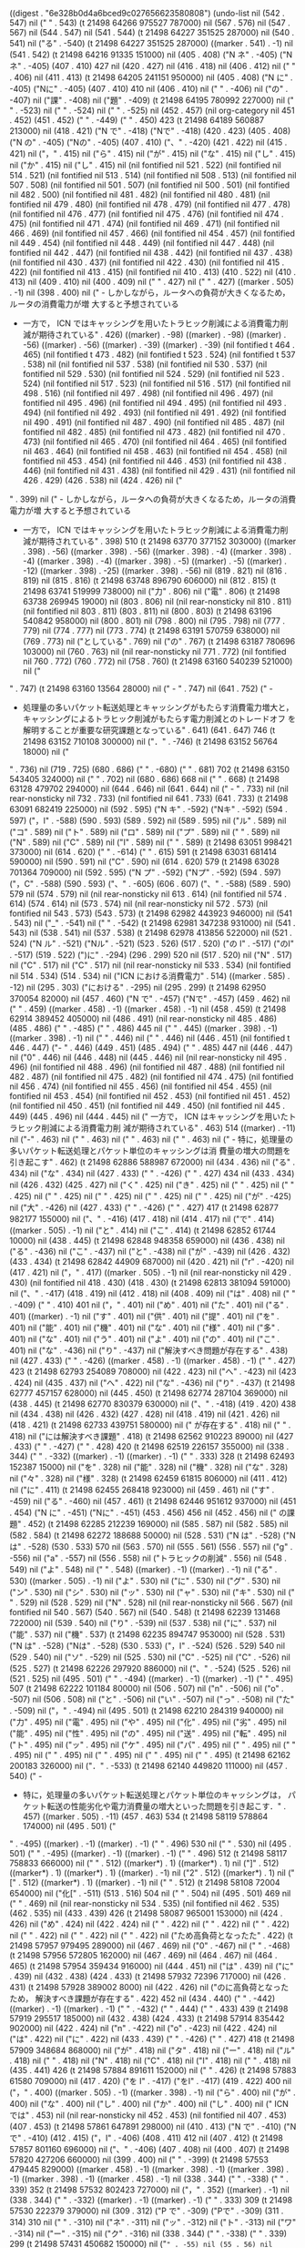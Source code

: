 
((digest . "6e328b0d4a6bced9c027656623580808") (undo-list nil (542 . 547) nil ("
" . 543) (t 21498 64266 975527 787000) nil (567 . 576) nil (547 . 567) nil (544 . 547) nil (541 . 544) (t 21498 64227 351525 287000) nil (540 . 541) nil ("る" . -540) (t 21498 64227 351525 287000) ((marker . 541) . -1) nil (541 . 542) (t 21498 64216 91335 151000) nil (405 . 408) ("N ネ" . -405) ("Nネ" . -405) (407 . 410) 427 nil (420 . 427) nil (416 . 418) nil (406 . 412) nil (" " . 406) nil (411 . 413) (t 21498 64205 241151 950000) nil (405 . 408) ("N に" . -405) ("Nに" . -405) (407 . 410) 410 nil (406 . 410) nil (" " . -406) nil ("の" . -407) nil ("課" . -408) nil ("題" . -409) (t 21498 64195 780992 227000) nil (" " . -523) nil (" " . -524) nil (" " . -525) nil (452 . 457) (nil org-category nil 451 . 452) (451 . 452) ("
" . -449) ("     " . 450) 423 (t 21498 64189 560887 213000) nil (418 . 421) ("N で" . -418) ("Nで" . -418) (420 . 423) (405 . 408) ("N の" . -405) ("Nの" . -405) (407 . 410) ("、" . -420) (421 . 422) nil (415 . 421) nil ("，" . 415) nil ("ら" . 415) nil ("が" . 415) nil ("な" . 415) nil ("し" . 415) nil ("か" . 415) nil ("し" . 415) nil (nil fontified nil 521 . 522) (nil fontified nil 514 . 521) (nil fontified nil 513 . 514) (nil fontified nil 508 . 513) (nil fontified nil 507 . 508) (nil fontified nil 501 . 507) (nil fontified nil 500 . 501) (nil fontified nil 482 . 500) (nil fontified nil 481 . 482) (nil fontified nil 480 . 481) (nil fontified nil 479 . 480) (nil fontified nil 478 . 479) (nil fontified nil 477 . 478) (nil fontified nil 476 . 477) (nil fontified nil 475 . 476) (nil fontified nil 474 . 475) (nil fontified nil 471 . 474) (nil fontified nil 469 . 471) (nil fontified nil 466 . 469) (nil fontified nil 457 . 466) (nil fontified nil 454 . 457) (nil fontified nil 449 . 454) (nil fontified nil 448 . 449) (nil fontified nil 447 . 448) (nil fontified nil 442 . 447) (nil fontified nil 438 . 442) (nil fontified nil 437 . 438) (nil fontified nil 430 . 437) (nil fontified nil 422 . 430) (nil fontified nil 415 . 422) (nil fontified nil 413 . 415) (nil fontified nil 410 . 413) (410 . 522) nil (410 . 413) nil (409 . 410) nil (400 . 409) nil ("
" . 427) nil ("
" . 427) ((marker . 505) . -1) nil (398 . 400) nil ("   - しかしながら，ルータへの負荷が大きくなるため，ルータの消費電力が増
     大すると予想されている
   - 一方で， ICN ではキャッシングを用いたトラヒック削減による消費電力削
     減が期待されている" . 426) ((marker) . -98) ((marker) . -98) ((marker) . -56) ((marker) . -56) ((marker) . -39) ((marker) . -39) (nil fontified t 464 . 465) (nil fontified t 473 . 482) (nil fontified t 523 . 524) (nil fontified t 537 . 538) nil (nil fontified nil 537 . 538) (nil fontified nil 530 . 537) (nil fontified nil 529 . 530) (nil fontified nil 524 . 529) (nil fontified nil 523 . 524) (nil fontified nil 517 . 523) (nil fontified nil 516 . 517) (nil fontified nil 498 . 516) (nil fontified nil 497 . 498) (nil fontified nil 496 . 497) (nil fontified nil 495 . 496) (nil fontified nil 494 . 495) (nil fontified nil 493 . 494) (nil fontified nil 492 . 493) (nil fontified nil 491 . 492) (nil fontified nil 490 . 491) (nil fontified nil 487 . 490) (nil fontified nil 485 . 487) (nil fontified nil 482 . 485) (nil fontified nil 473 . 482) (nil fontified nil 470 . 473) (nil fontified nil 465 . 470) (nil fontified nil 464 . 465) (nil fontified nil 463 . 464) (nil fontified nil 458 . 463) (nil fontified nil 454 . 458) (nil fontified nil 453 . 454) (nil fontified nil 446 . 453) (nil fontified nil 438 . 446) (nil fontified nil 431 . 438) (nil fontified nil 429 . 431) (nil fontified nil 426 . 429) (426 . 538) nil (424 . 426) nil ("
" . 399) nil ("   - しかしながら，ルータへの負荷が大きくなるため，ルータの消費電力が増
     大すると予想されている
   - 一方で， ICN ではキャッシングを用いたトラヒック削減による消費電力削
     減が期待されている" . 398) 510 (t 21498 63770 377152 303000) ((marker . 398) . -56) ((marker . 398) . -56) ((marker . 398) . -4) ((marker . 398) . -4) ((marker . 398) . -4) ((marker . 398) . -5) ((marker) . -5) ((marker) . -12) ((marker . 398) . -25) ((marker . 398) . -56) nil (819 . 821) nil (816 . 819) nil (815 . 816) (t 21498 63748 896790 606000) nil (812 . 815) (t 21498 63741 519999 738000) nil ("力" . 806) nil ("電" . 806) (t 21498 63738 269945 19000) nil (803 . 806) nil (nil rear-nonsticky nil 810 . 811) (nil fontified nil 803 . 811) (803 . 811) nil (800 . 803) (t 21498 63196 540842 958000) nil (800 . 801) nil (798 . 800) nil (795 . 798) nil (777 . 779) nil (774 . 777) nil (773 . 774) (t 21498 63191 570759 638000) nil (769 . 773) nil ("としている" . 769) nil ("の" . 767) (t 21498 63187 780696 103000) nil (760 . 763) nil (nil rear-nonsticky nil 771 . 772) (nil fontified nil 760 . 772) (760 . 772) nil (758 . 760) (t 21498 63160 540239 521000) nil ("
" . 747) (t 21498 63160 13564 28000) nil ("   - " . 747) nil (641 . 752) ("   - 
   - 処理量の多いパケット転送処理とキャッシングがもたらす消費電力増大と，
     キャッシングによるトラヒック削減がもたらす電力削減とのトレードオフ
     を解明することが重要な研究課題となっている" . 641) (641 . 647) 746 (t 21498 63152 710108 300000) nil ("．" . -746) (t 21498 63152 56764 18000) nil ("
" . 736) nil (719 . 725) (680 . 686) ("
" . -680) ("     " . 681) 702 (t 21498 63150 543405 324000) nil ("
" . 702) nil (680 . 686) 668 nil ("
" . 668) (t 21498 63128 479702 294000) nil (644 . 646) nil (641 . 644) nil ("   - " . 733) nil (nil rear-nonsticky nil 732 . 733) (nil fontified nil 641 . 733) (641 . 733) (t 21498 63091 682419 225000) nil (592 . 595) ("N キ" . -592) ("Nキ" . -592) (594 . 597) ("，I" . -588) (590 . 593) (589 . 592) nil (589 . 595) nil ("ル" . 589) nil ("コ" . 589) nil ("ト" . 589) nil ("ロ" . 589) nil ("プ" . 589) nil (" " . 589) nil ("N" . 589) nil ("C" . 589) nil ("I" . 589) nil (" " . 589) (t 21498 63051 998421 373000) nil (614 . 620) ("
" . -614) ("     " . 615) 591 (t 21498 63031 681414 590000) nil (590 . 591) nil ("C" . 590) nil (614 . 620) 579 (t 21498 63028 701364 709000) nil (592 . 595) ("N プ" . -592) ("Nプ" . -592) (594 . 597) ("，C" . -588) (590 . 593) ("、" . -605) (606 . 607) ("、" . -588) (589 . 590) 579 nil (574 . 579) nil (nil rear-nonsticky nil 613 . 614) (nil fontified nil 574 . 614) (574 . 614) nil (573 . 574) nil (nil rear-nonsticky nil 572 . 573) (nil fontified nil 543 . 573) (543 . 573) (t 21498 62982 443923 946000) nil (541 . 543) nil ("_" . -541) nil (" " . -542) (t 21498 62981 347238 931000) nil (541 . 543) nil (538 . 541) nil (537 . 538) (t 21498 62978 413856 522000) nil (521 . 524) ("N ル" . -521) ("Nル" . -521) (523 . 526) (517 . 520) ("の I" . -517) ("のI" . -517) (519 . 522) (")に" . -294) (296 . 299) 520 nil (517 . 520) nil ("N" . 517) nil ("C" . 517) nil ("C" . 517) nil (nil rear-nonsticky nil 533 . 534) (nil fontified nil 514 . 534) (514 . 534) nil ("ICN における消費電力" . 514) ((marker . 585) . -12) nil (295 . 303) ("における" . -295) nil (295 . 299) (t 21498 62950 370054 82000) nil (457 . 460) ("N で" . -457) ("Nで" . -457) (459 . 462) nil (" " . 459) ((marker . 458) . -1) ((marker . 458) . -1) nil (458 . 459) (t 21498 62914 389452 405000) nil (486 . 491) (nil rear-nonsticky nil 485 . 486) (485 . 486) ("
" . -485) ("         " . 486) 445 nil ("
" . 445) ((marker . 398) . -1) ((marker . 398) . -1) nil (" " . 446) nil (" " . 446) nil (446 . 451) (nil fontified t 446 . 447) ("-  " . 446) (449 . 451) (485 . 494) ("     " . 485) 447 nil (446 . 447) nil ("0" . 446) nil (446 . 448) nil (445 . 446) nil (nil rear-nonsticky nil 495 . 496) (nil fontified nil 488 . 496) (nil fontified nil 487 . 488) (nil fontified nil 482 . 487) (nil fontified nil 475 . 482) (nil fontified nil 474 . 475) (nil fontified nil 456 . 474) (nil fontified nil 455 . 456) (nil fontified nil 454 . 455) (nil fontified nil 453 . 454) (nil fontified nil 452 . 453) (nil fontified nil 451 . 452) (nil fontified nil 450 . 451) (nil fontified nil 449 . 450) (nil fontified nil 445 . 449) (445 . 496) nil (444 . 445) nil (" 一方で， ICN はキャッシングを用いたトラヒック削減による消費電力削
     減が期待されている" . 463) 514 ((marker) . -11) nil ("-" . 463) nil (" " . 463) nil (" " . 463) nil (" " . 463) nil ("   - 特に，処理量の多いパケット転送処理とパケット単位のキャッシングは消
     費量の増大の問題を引き起こす" . 462) (t 21498 62886 588987 672000) nil (434 . 436) nil ("る" . 434) nil ("な" . 434) nil (427 . 433) ("
" . -426) ("     " . 427) 434 nil (433 . 434) nil (426 . 432) (425 . 427) nil ("く" . 425) nil ("き" . 425) nil (" " . 425) nil (" " . 425) nil (" " . 425) nil (" " . 425) nil (" " . 425) nil ("
" . 425) nil ("が" . -425) nil ("大" . -426) nil (427 . 433) ("
" . -426) ("     " . 427) 417 (t 21498 62877 982177 155000) nil ("、" . -416) (417 . 418) nil (414 . 417) nil ("で" . 414) ((marker . 505) . -1) nil ("と" . 414) nil ("こ" . 414) (t 21498 62852 61744 10000) nil (438 . 445) (t 21498 62848 948358 659000) nil (436 . 438) nil ("る" . -436) nil ("こ" . -437) nil ("と" . -438) nil ("が" . -439) nil (426 . 432) (433 . 434) (t 21498 62842 44909 687000) nil (420 . 421) nil ("r" . -420) nil (417 . 421) nil ("，" . 417) ((marker . 505) . -1) nil (nil rear-nonsticky nil 429 . 430) (nil fontified nil 418 . 430) (418 . 430) (t 21498 62813 381094 591000) nil ("、" . -417) (418 . 419) nil (412 . 418) nil (408 . 409) nil ("は" . 408) nil ("
" . -409) ("     " . 410) 401 nil ("，" . 401) nil ("め" . 401) nil ("た" . 401) nil ("る" . 401) ((marker) . -1) nil ("す" . 401) nil ("供" . 401) nil ("提" . 401) nil ("を" . 401) nil ("能" . 401) nil ("機" . 401) nil ("な" . 401) nil ("様" . 401) nil ("多" . 401) nil ("な" . 401) nil ("う" . 401) nil ("よ" . 401) nil ("の" . 401) nil ("こ" . 401) nil ("な" . -436) nil ("り" . -437) nil ("解決すべき問題が存在する" . 438) nil (427 . 433) ("
" . -426) ((marker . 458) . -1) ((marker . 458) . -1) ("     " . 427) 423 (t 21498 62793 254089 708000) nil (422 . 423) nil ("へ" . -423) nil (423 . 424) nil (435 . 437) nil ("へ" . 422) nil ("な" . -436) nil ("り" . -437) (t 21498 62777 457157 628000) nil (445 . 450) (t 21498 62774 287104 369000) nil (438 . 445) (t 21498 62770 830379 630000) nil ("、" . -418) (419 . 420) 438 nil (434 . 438) nil (426 . 432) (427 . 428) nil (418 . 419) nil (421 . 426) nil (418 . 421) (t 21498 62733 439751 580000) nil ("     が存在する" . 418) nil ("
" . 418) nil ("には解決すべき課題" . 418) (t 21498 62562 910223 89000) nil (427 . 433) ("
" . -427) ("     " . 428) 420 (t 21498 62519 226157 355000) nil (338 . 344) ("
" . -332) ((marker) . -1) ((marker) . -1) ("     " . 333) 328 (t 21498 62493 152387 15000) nil ("を" . 328) nil ("能" . 328) nil ("機" . 328) nil ("な" . 328) nil ("々" . 328) nil ("様" . 328) (t 21498 62459 61815 806000) nil (411 . 412) nil ("に" . 411) (t 21498 62455 268418 923000) nil (459 . 461) nil ("す" . -459) nil ("る" . -460) nil (457 . 461) (t 21498 62446 951612 937000) nil (451 . 454) ("N に" . -451) ("Nに" . -451) (453 . 456) 456 nil (452 . 456) nil (" の課題" . 452) (t 21498 62285 212239 169000) nil (585 . 587) nil (582 . 585) nil (582 . 584) (t 21498 62272 188688 50000) nil (528 . 531) ("N は" . -528) ("Nは" . -528) (530 . 533) 570 nil (563 . 570) nil (555 . 561) (556 . 557) nil ("g" . -556) nil ("a" . -557) nil (556 . 558) nil ("トラヒックの削減" . 556) nil (548 . 549) nil ("よ" . 548) nil ("
" . 548) ((marker) . -1) ((marker) . -1) nil ("る" . 530) ((marker . 505) . -1) nil ("よ" . 530) nil ("に" . 530) nil ("グ" . 530) nil ("ン" . 530) nil ("シ" . 530) nil ("ッ" . 530) nil ("ャ" . 530) nil ("キ" . 530) nil (" " . 529) nil (528 . 529) nil ("N" . 528) nil (nil rear-nonsticky nil 566 . 567) (nil fontified nil 540 . 567) (540 . 567) nil (540 . 548) (t 21498 62239 131468 722000) nil (539 . 540) nil ("り" . -539) nil (537 . 538) nil ("に" . 537) nil ("能" . 537) nil ("機" . 537) (t 21498 62235 894747 953000) nil (528 . 531) ("N は" . -528) ("Nは" . -528) (530 . 533) ("，I" . -524) (526 . 529) 540 nil (529 . 540) nil ("ソ" . -529) nil (525 . 530) nil ("C" . -525) nil ("C" . -526) nil (525 . 527) (t 21498 62226 297920 886000) nil ("、" . -524) (525 . 526) nil (521 . 525) nil (495 . 501) ("
" . -494) ((marker) . -1) ((marker) . -1) ("     " . 495) 507 (t 21498 62222 101184 80000) nil (506 . 507) nil ("n" . -506) nil ("o" . -507) nil (506 . 508) nil ("と" . -506) nil ("い" . -507) nil ("っ" . -508) nil ("た" . -509) nil ("，" . -494) nil (495 . 501) (t 21498 62210 284319 940000) nil ("力" . 495) nil ("電" . 495) nil ("や" . 495) nil ("化" . 495) nil ("劣" . 495) nil ("能" . 495) nil ("性" . 495) nil ("の" . 495) nil ("送" . 495) nil ("転" . 495) nil ("ト" . 495) nil ("ッ" . 495) nil ("ケ" . 495) nil ("パ" . 495) nil (" " . 495) nil (" " . 495) nil (" " . 495) nil (" " . 495) nil (" " . 495) nil ("
" . 495) (t 21498 62162 200183 326000) nil ("．" . -533) (t 21498 62140 449820 111000) nil (457 . 540) ("   - 
   - 特に，処理量の多いパケット転送処理とパケット単位のキャッシングは，
     パケット転送の性能劣化や電力消費量の増大といった問題を引き起こす．" . 457) ((marker . 505) . -11) (457 . 463) 534 (t 21498 58119 578864 174000) nil (495 . 501) ("
" . -495) ((marker) . -1) ((marker) . -1) ("     " . 496) 530 nil ("
" . 530) nil (495 . 501) ("
" . -495) ((marker) . -1) ((marker) . -1) ("     " . 496) 512 (t 21498 58117 758833 666000) nil (" " . 512) ((marker*) . 1) ((marker*) . 1) nil ("]" . 512) ((marker*) . 1) ((marker*) . 1) ((marker) . -1) nil ("2" . 512) ((marker*) . 1) nil ("[" . 512) ((marker*) . 1) ((marker) . -1) nil (" " . 512) (t 21498 58108 72004 654000) nil ("化[" . -511) (513 . 516) 504 nil ("
" . 504) nil (495 . 501) 469 nil ("
" . 469) nil (nil rear-nonsticky nil 534 . 535) (nil fontified nil 462 . 535) (462 . 535) nil (433 . 439) 426 (t 21498 58087 965001 153000) nil (424 . 426) nil ("め" . 424) nil (422 . 424) nil (" " . 422) nil (" " . 422) nil (" " . 422) nil (" " . 422) nil (" " . 422) nil ("
" . 422) nil ("ため高負荷となったた" . 422) (t 21498 57957 979495 289000) nil (467 . 469) nil ("0" . -467) nil (" " . -468) (t 21498 57956 572805 162000) nil (467 . 469) nil (464 . 467) nil (464 . 465) (t 21498 57954 359434 916000) nil (444 . 451) nil ("は" . 439) nil ("に" . 439) nil (432 . 438) (424 . 433) (t 21498 57932 72396 717000) nil (426 . 431) (t 21498 57928 389002 8000) nil (422 . 426) nil ("のに高負荷となったため，
     解決すべき課題が存在する" . 422) 452 nil (434 . 440) ("
" . -442) ((marker) . -1) ((marker) . -1) ("
" . -432) ("     " . 444) ("     " . 433) 439 (t 21498 57919 295517 185000) nil (432 . 438) (424 . 433) (t 21498 57914 835442 902000) nil (422 . 424) nil ("n" . -422) nil ("o" . -423) nil (422 . 424) nil ("は" . 422) nil ("に" . 422) nil (433 . 439) ("
" . -426) ("     " . 427) 418 (t 21498 57909 348684 868000) nil ("が" . 418) nil ("タ" . 418) nil ("ー" . 418) nil ("ル" . 418) nil (" " . 418) nil ("N" . 418) nil ("C" . 418) nil ("I" . 418) nil (" " . 418) nil (435 . 441) 426 (t 21498 57884 891611 152000) nil ("
" . 426) (t 21498 57883 61580 709000) nil (417 . 420) ("を I" . -417) ("をI" . -417) (419 . 422) 400 nil ("，" . 400) ((marker . 505) . -1) ((marker . 398) . -1) nil ("ら" . 400) nil ("が" . 400) nil ("な" . 400) nil ("し" . 400) nil ("か" . 400) nil ("し" . 400) nil (" ICN では" . 453) nil (nil rear-nonsticky nil 452 . 453) (nil fontified nil 407 . 453) (407 . 453) (t 21498 57861 647891 298000) nil (410 . 413) ("N で" . -410) ("Nで" . -410) (412 . 415) ("，I" . -406) (408 . 411) 412 nil (407 . 412) (t 21498 57857 801160 696000) nil ("、" . -406) (407 . 408) nil (400 . 407) (t 21498 57820 427206 660000) nil (399 . 400) nil (" " . -399) (t 21498 57553 479445 829000) ((marker . 458) . -1) ((marker . 398) . -1) ((marker . 398) . -1) ((marker . 398) . -1) ((marker . 458) . -1) nil (338 . 344) ("
" . -338) ("     " . 339) 352 (t 21498 57532 802423 727000) nil ("，" . 352) ((marker) . -1) nil (338 . 344) ("
" . -332) ((marker) . -1) ((marker) . -1) ("     " . 333) 309 (t 21498 57530 222379 379000) nil (309 . 312) ("P で" . -309) ("Pで" . -309) (311 . 314) 310 nil (" " . -310) nil ("ネ" . -311) nil ("ッ" . -312) nil ("ト" . -313) nil ("ワ" . -314) nil ("ー" . -315) nil ("ク" . -316) nil (338 . 344) ("
" . -338) ("     " . 339) 299 (t 21498 57431 450682 150000) nil ("=" . -55) nil (55 . 56) nil ("\\\\" . 55) nil ("\\\\" . 62) (t 21498 57421 273840 672000) ((marker . 458) . -2) ((marker . 60) . -2) ((marker . 60) . -2) ((marker . 60) . -2) ((marker . 458) . -2) ((marker . 60) . -2) nil (62 . 64) nil (55 . 57) nil ("=" . -55) nil ("=" . -56) nil (55 . 57) (t 21498 55164 948351 894000) nil ("、" . -358) (359 . 360) 367 nil (361 . 367) nil ("さ" . -361) nil ("れ" . -362) nil ("て" . -363) nil ("い" . -364) nil ("る" . -365) nil ("め" . 359) nil ("た" . 359) ((marker . 458) . -1) ((marker) . -1) ((marker . 458) . -1) nil (356 . 359) nil ("る" . 356) nil ("い" . 356) (t 21498 54475 216650 966000) nil (338 . 344) ("
" . -354) ("
" . -321) ("     " . 356) ("     " . 322) 303 (t 21498 54450 626221 894000) nil (303 . 306) ("N は" . -303) ("Nは" . -303) (305 . 308) 304 nil (" " . 304) nil (" " . 305) ((marker*) . 1) ((marker*) . 1) nil (")" . 305) ((marker*) . 1) ((marker*) . 1) ((marker) . -1) nil ("g" . 305) ((marker*) . 1) nil ("n" . 305) ((marker*) . 1) nil ("i" . 305) ((marker*) . 1) nil ("k" . 305) ((marker*) . 1) nil ("r" . 305) ((marker*) . 1) nil ("o" . 305) ((marker*) . 1) nil ("w" . 305) ((marker*) . 1) nil ("t" . 305) ((marker*) . 1) nil ("e" . 305) ((marker*) . 1) nil ("N" . 305) ((marker*) . 1) nil (" " . 305) ((marker*) . 1) nil ("c" . 305) ((marker*) . 1) nil ("i" . 305) ((marker*) . 1) nil ("r" . 305) ((marker*) . 1) nil ("t" . 305) ((marker*) . 1) nil ("n" . 305) ((marker*) . 1) nil ("e" . 305) ((marker*) . 1) nil ("C" . 305) ((marker*) . 1) nil (" " . 305) ((marker*) . 1) nil ("n" . 305) ((marker*) . 1) nil ("o" . 305) ((marker*) . 1) nil ("i" . 305) ((marker*) . 1) nil ("t" . 305) ((marker*) . 1) nil ("a" . 305) ((marker*) . 1) nil ("m" . 305) ((marker*) . 1) nil ("r" . 305) ((marker*) . 1) nil ("o" . 305) ((marker*) . 1) nil ("f" . 305) ((marker*) . 1) nil ("n" . 305) ((marker*) . 1) nil ("I" . 305) ((marker*) . 1) nil ("(" . 305) ((marker*) . 1) ((marker) . -1) nil (393 . 399) (354 . 360) 379 (t 21498 54434 49266 21000) nil ("，I" . -339) (341 . 344) 378 nil (" " . 378) nil (" " . 378) nil (" " . 378) nil (" " . 378) nil (" " . 378) nil ("
" . 378) nil ("
" . 348) nil (nil rear-nonsticky nil 366 . 367) (nil fontified nil 340 . 367) (340 . 367) (t 21498 54179 891503 348000) nil (" " . 367) nil (" " . 367) nil (" " . 367) nil (" " . 367) nil (" " . 367) nil ("
" . 367) (t 21498 54177 534795 661000) nil (414 . 417) ("     " . -414) (t 21498 54172 28033 147000) ((marker . 398) . -1) nil (385 . 387) (t 21498 54163 31209 900000) nil (" " . 397) (t 21498 54162 331197 718000) nil (" " . 397) nil (" " . 397) nil (" " . 397) nil (" " . 397) nil ("
" . 397) nil (nil rear-nonsticky nil 416 . 417) (nil fontified nil 403 . 417) (nil fontified nil 397 . 403) (nil fontified nil 385 . 397) (385 . 417) nil (380 . 385) nil (379 . 380) (t 21498 54157 581115 54000) nil (363 . 366) nil (352 . 358) (356 . 357) nil ("り" . 356) nil ("お" . 356) nil ("キャッシング，移動管理，
     名前ベースのルーティングなど" . 340) (t 21498 53970 314526 957000) nil (448 . 459) (t 21498 53958 624324 81000) nil (425 . 433) nil (423 . 425) (t 21498 53947 804136 341000) nil (435 . 438) nil (433 . 435) (t 21498 53945 634098 693000) nil (428 . 433) nil ("電力消費モデルの提案" . 428) (t 21498 53939 37317 589000) nil (428 . 438) (t 21498 53869 316108 961000) nil (428 . 429) nil (425 . 428) nil ("8" . -425) nil ("*" . -426) nil (425 . 427) nil (424 . 425) nil ("
" . 413) nil ("
" . 413) nil (412 . 414) (t 21498 53862 722661 416000) nil (418 . 421) ("N の" . -418) ("Nの" . -418) (420 . 423) 422 nil (416 . 422) (t 21498 53834 525506 496000) nil (416 . 417) nil (413 . 416) nil (412 . 413) nil (391 . 397) (352 . 358) ("
" . -352) ("     " . 353) 390 (t 21498 53822 498631 668000) nil (" " . 390) nil (" " . 390) nil (" " . 390) nil (" " . 390) nil (" " . 390) nil ("
" . 390) nil ("，" . 390) (t 21498 53819 541913 833000) nil ("、" . -390) (391 . 392) 404 nil (398 . 404) nil (391 . 397) (391 . 392) nil ("
" . -391) nil (" " . -392) nil (" " . -393) nil (" " . -394) nil (" " . -395) nil (" " . -396) nil ("中" . -397) nil ("も" . -398) nil (398 . 399) nil (391 . 397) (389 . 392) nil (352 . 358) (382 . 383) nil ("多数の機能を提供するため高負荷となった．" . 382) nil (" " . 382) nil (" " . 382) nil (" " . 382) nil (" " . 382) nil (" " . 382) nil ("
" . 382) nil ("いるが，" . 382) nil (" " . 352) nil (" " . 352) nil (" " . 352) nil (" " . 352) nil (" " . 352) nil ("
" . 352) (t 21498 52631 647195 439000) nil (392 . 398) (352 . 358) ("
" . -352) ("     " . 353) nil ("
" . 374) nil (352 . 358) 296 nil (nil rear-nonsticky nil 406 . 407) (nil fontified nil 301 . 407) (301 . 407) (t 21498 52587 999784 169000) nil ("ホストではなく，データを主体としたネットワークアーキテクチャ" . 301) (t 21498 52545 862399 652000) nil ("、" . -308) (309 . 310) 339 nil (332 . 337) ("   " . -332) 337 ((marker . 398) . -1) nil (296 . 337) ("   - 
   - ホストではなく、データを主体としたネットワークアーキテクチャ" . 296) ((marker . 505) . -11) ((marker . 305) . -11) ((marker) . -11) (296 . 302) 331 nil (nil rear-nonsticky nil 330 . 331) (nil fontified nil 301 . 331) (301 . 331) (t 21498 52299 268223 108000) nil ("c" . -209) nil (209 . 210) (t 21498 51920 55512 968000) nil (207 . 209) (t 21498 51902 15223 407000) nil (297 . 299) nil (294 . 297) nil (293 . 294) (t 21498 51899 958523 888000) nil (259 . 262) ("N (" . -259) ("N(" . -259) (261 . 264) 291 nil (278 . 291) nil ("o" . -278) nil (264 . 279) nil ("r" . -264) nil ("o" . -265) nil (261 . 266) nil (261 . 262) nil ("(" . -261) nil (")" . -262) ((marker*) . 1) ((marker) . -1) nil (257 . 263) nil ("I" . -257) nil ("n" . -258) nil ("f" . -259) nil ("o" . -260) nil ("r" . -261) nil (257 . 262) (t 21498 51881 211559 354000) nil (254 . 257) nil (253 . 254) nil ("** " . 253) (t 21498 51878 591517 959000) nil ("
" . 253) (t 21498 51877 94827 669000) nil (247 . 250) ("N 研" . -247) ("N研" . -247) (249 . 252) (256 . 257) nil (253 . 256) nil (251 . 253) nil (244 . 251) (t 21498 51850 351075 661000) nil (171 . 226) nil (171 . 172) nil ("
" . 188) ((marker . 246) . -1) ((marker . 246) . -1) ((marker . 246) . -1) ((marker . 246) . -1) nil ("* hoge" . 189) ((marker . 246) . -6) ((marker . 246) . -6) ((marker . 246) . -6) ((marker . 246) . -6) nil ("
" . 195) (t 21498 51809 790454 96000) nil (195 . 196) nil (189 . 195) nil (188 . 189) (t 21498 51752 39601 997000) nil ("
" . 171) nil ("#+LaTeX_HEADER: \\institute[]{大阪大学大学院情報科学研究科情報ネットワーク学専攻}" . 171) (t 21498 51664 448403 981000) ((marker . 458) . -16) ((marker . 458) . -16) nil ("O" . 188) nil (188 . 189) (t 21498 51643 394803 699000) nil ("\\" . -188) (t 21498 51636 731387 840000) nil (188 . 189) (t 21498 51629 431298 565000) nil (nil rear-nonsticky nil 225 . 226) (nil fontified nil 188 . 226) (nil fontified nil 187 . 188) (nil fontified nil 171 . 187) (171 . 226) nil (170 . 171) nil ("#+LaTeX_HEADER: \\institute[]{大阪大学大学院情報科学研究科情報ネットワーク学専攻}" . 187) (t 21498 51590 267508 3000) nil (213 . 215) (t 21498 51583 874103 753000) nil (202 . 203) nil ("
" . 202) nil ("
" . 202) nil (" \\institute[short name]{My awesome institute}" . 202) nil (nil rear-nonsticky nil 246 . 247) (nil fontified nil 187 . 247) (187 . 247) (t 21498 51565 673908 91000) nil ("\\" . 190) (t 21498 51538 230298 352000) nil (189 . 190) (t 21498 51533 416919 7000) nil ("]" . 199) nil ("[" . 199) (t 21498 51531 196898 42000) nil ("
" . 189) (t 21498 51461 72859 349000) nil ("
" . 87) nil ("#+ " . 87) (t 21498 51447 305972 69000) nil (232 . 233) nil ("Master course second year}\"" . 232) nil ("
" . 232) nil ("Information Sharing Platform Laboratory \\\\\\\\" . 232) nil ("
" . 232) nil ("Graduate School of Information Science and Technology \\\\\\\\" . 232) nil ("
" . 232) nil (229 . 232) nil ("額先行" . 229) nil (227 . 232) nil (207 . 227) nil ("Osaka University\\\\\\\\" . 207) nil ("\\" . 194) nil (nil rear-nonsticky nil 360 . 361) (nil fontified nil 360 . 361) (nil fontified nil 194 . 360) (194 . 361) nil (192 . 194) (t 21498 51208 129277 317000) nil (88 . 90) nil ("*" . -88) nil (87 . 89) nil ("$" . -87) nil (87 . 88) nil (86 . 87) (t 21498 51193 439111 978000) nil (" " . 53) (t 21498 51146 495252 39000) nil ("y" . -66) nil ("y" . -61) nil (nil rear-nonsticky nil 67 . 68) (nil fontified nil 57 . 68) (57 . 68) nil ("小" . -57) nil ("泉" . -58) nil (" " . -59) nil ("佑" . -60) nil ("樹" . -61) nil (57 . 62) nil ("こ" . -57) nil ("う" . -58) nil ("済" . -59) nil ("み" . -60) nil (56 . 61) (t 21498 51116 568004 157000) nil (51 . 56) nil ("Kaito Ohsugi" . 51) (t 21498 51107 787834 26000) nil ("日(" . -79) (81 . 84) 82 nil (81 . 82) nil ("b" . 82) nil (80 . 83) nil ("9" . -80) nil (")" . -81) nil (80 . 82) (t 21498 51097 687638 548000) nil ("1日" . -77) (79 . 82) ("月1" . -74) (76 . 79) ("9月" . -72) (74 . 77) 77 nil (74 . 77) nil (72 . 73) nil ("8" . -72) nil ("1" . -74) nil ("1" . -75) nil (72 . 76) nil ("\\" . -72) nil ("t" . -73) nil ("o" . -74) nil ("d" . -75) nil ("a" . -76) nil ("y" . -77) (t 21498 51080 143966 296000) nil (179 . 180) (t 21498 51061 540274 476000) nil (20 . 23) ("ア I" . -20) ("アI" . -20) (22 . 25) (177 . 178) 39 nil (nil rear-nonsticky nil 38 . 39) (nil fontified nil 10 . 39) (10 . 39) nil ("Estimation of Router Power Consumption on Content-Centric Network" . 10) nil (nil rear-nonsticky nil 212 . 213) (nil fontified nil 198 . 213) (nil fontified nil 197 . 198) (nil fontified nil 159 . 197) (nil fontified nil 158 . 159) (nil fontified nil 137 . 158) (nil fontified nil 136 . 137) (nil fontified nil 114 . 136) (nil fontified nil 107 . 114) (nil fontified nil 106 . 107) (nil fontified nil 99 . 106) (nil fontified nil 86 . 99) (nil fontified nil 85 . 86) (nil fontified nil 76 . 85) (nil fontified nil 10 . 76) (nil fontified nil 9 . 10) (nil fontified nil 1 . 9) (1 . 213) ("#+TITLE: ICN Meeting
#+AUTHOR: Kaito Ohsugi
#+DATE: \\today
#+OPTIONS: H:2 toc:nil
#+OPTIONS: ^:{}
#+LATEX_CLASS: beamer
#+LATEX_CLASS_OPTIONS: [dvipdfmx,11pt]
#+BIBLIOGRAPHY: 

" . -1) (t 21498 51006 615888 941000) nil (177 . 178) nil ("
#+TITLE: 
#+AUTHOR: 大杉 海斗
#+DATE: \\today
#+OPTIONS: H:2 toc:nil
#+LATEX_CLASS: beamer
#+LATEX_CLASS_OPTIONS: [dvipdfmx,12pt]
#+BIBLIOGRAPHY: " . 177) 319 nil (nil rear-nonsticky nil 176 . 177) (nil fontified nil 176 . 177) (nil fontified nil 160 . 176) (nil fontified nil 159 . 160) (nil fontified nil 121 . 159) (nil fontified nil 120 . 121) (nil fontified nil 99 . 120) (nil fontified nil 98 . 99) (nil fontified nil 83 . 98) (nil fontified nil 82 . 83) (nil fontified nil 60 . 82) (nil fontified nil 53 . 60) (nil fontified nil 52 . 53) (nil fontified nil 45 . 52) (nil fontified nil 32 . 45) (nil fontified nil 31 . 32) (nil fontified nil 22 . 31) (nil fontified nil 10 . 22) (nil fontified nil 9 . 10) (nil fontified nil 1 . 9) (1 . 177) nil (1 . 2) nil ("M1 Meeting" . 10) nil (apply yas--snippet-revive 1 152 [cl-struct-yas--snippet nil nil 0 (overlay nil nil) nil nil nil]) (apply yas--take-care-of-redo 1 152 [cl-struct-yas--snippet nil nil 0 (overlay nil nil) nil nil nil]) (1 . 152) ("bea" . 1) 4 nil (1 . 4) ("beamer" . -1) nil (1 . 7) ("bea" . -1) nil (1 . 4) (t 0 0 0 -1000)))

